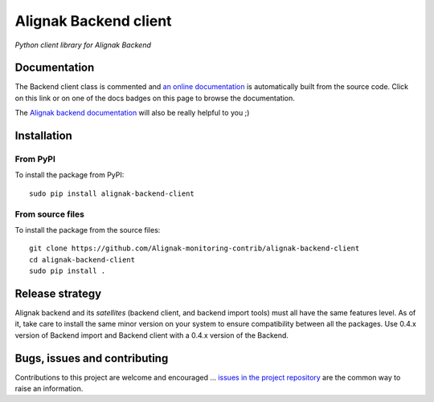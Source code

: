 Alignak Backend client
======================

*Python client library for Alignak Backend*

.. image:: https://travis-ci.org/Alignak-monitoring-contrib/alignak-backend-client.svg?branch=develop
    :target: https://travis-ci.org/Alignak-monitoring-contrib/alignak-backend-client
    :alt: Develop branch build status

.. image:: https://landscape.io/github/Alignak-monitoring-contrib/alignak-backend-client/develop/landscape.svg?style=flat
    :target: https://landscape.io/github/Alignak-monitoring-contrib/alignak-backend-client/develop
    :alt: Development code static analysis

.. image:: https://coveralls.io/repos/Alignak-monitoring-contrib/alignak-backend-client/badge.svg?branch=develop&service=github
    :target: https://coveralls.io/github/Alignak-monitoring-contrib/alignak-backend-client?branch=develop
    :alt: Development code coverage

.. image:: https://readthedocs.org/projects/alignak-backend-client/badge/?version=latest
    :target: http://alignak-backend-client.readthedocs.org/en/latest/?badge=latest
    :alt: Lastest documentation Status

.. image:: https://readthedocs.org/projects/alignak-backend-client/badge/?version=develop
    :target: http://alignak-backend-client.readthedocs.org/en/develop/?badge=develop
    :alt: Development documentation Status

.. image:: https://badge.fury.io/py/alignak_backend.svg
    :target: https://badge.fury.io/py/alignak_backend_client
    :alt: Most recent PyPi version

.. image:: https://img.shields.io/badge/IRC-%23alignak-1e72ff.svg?style=flat
    :target: http://webchat.freenode.net/?channels=%23alignak
    :alt: Join the chat #alignak on freenode.net

.. image:: https://img.shields.io/badge/License-AGPL%20v3-blue.svg
    :target: http://www.gnu.org/licenses/agpl-3.0
    :alt: License AGPL v3


Documentation
-------------

The Backend client class is commented and `an online documentation <http://alignak-backend-client.readthedocs.io/>`_  is automatically built from the source code. Click on this link or on one of the docs badges on this page to browse the documentation.

The `Alignak backend documentation <http://alignak-backend.readthedocs.io/>`_ will also be really helpful to you ;)


Installation
------------

From PyPI
~~~~~~~~~
To install the package from PyPI:
::

   sudo pip install alignak-backend-client


From source files
~~~~~~~~~~~~~~~~~
To install the package from the source files:
::

   git clone https://github.com/Alignak-monitoring-contrib/alignak-backend-client
   cd alignak-backend-client
   sudo pip install .


Release strategy
----------------

Alignak backend and its *satellites* (backend client, and backend import tools) must all have the
same features level. As of it, take care to install the same minor version on your system to
ensure compatibility between all the packages. Use 0.4.x version of Backend import and Backend
client with a 0.4.x version of the Backend.


Bugs, issues and contributing
-----------------------------

Contributions to this project are welcome and encouraged ... `issues in the project repository <https://github.com/alignak-monitoring-contrib/alignak-backend-client/issues>`_ are the common way to raise an information.
